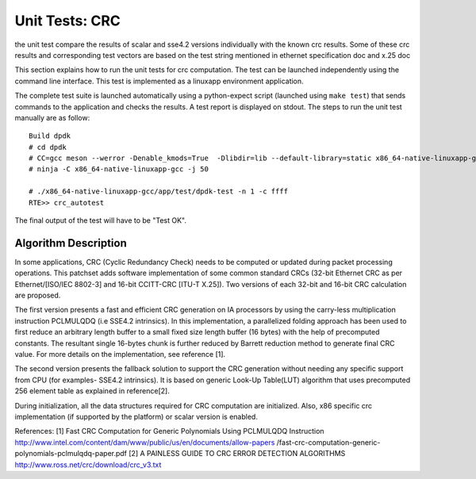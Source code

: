 .. Copyright (c) <2017>, Intel Corporation
   All rights reserved.

   Redistribution and use in source and binary forms, with or without
   modification, are permitted provided that the following conditions
   are met:

   - Redistributions of source code must retain the above copyright
     notice, this list of conditions and the following disclaimer.

   - Redistributions in binary form must reproduce the above copyright
     notice, this list of conditions and the following disclaimer in
     the documentation and/or other materials provided with the
     distribution.

   - Neither the name of Intel Corporation nor the names of its
     contributors may be used to endorse or promote products derived
     from this software without specific prior written permission.

   THIS SOFTWARE IS PROVIDED BY THE COPYRIGHT HOLDERS AND CONTRIBUTORS
   "AS IS" AND ANY EXPRESS OR IMPLIED WARRANTIES, INCLUDING, BUT NOT
   LIMITED TO, THE IMPLIED WARRANTIES OF MERCHANTABILITY AND FITNESS
   FOR A PARTICULAR PURPOSE ARE DISCLAIMED. IN NO EVENT SHALL THE
   COPYRIGHT OWNER OR CONTRIBUTORS BE LIABLE FOR ANY DIRECT, INDIRECT,
   INCIDENTAL, SPECIAL, EXEMPLARY, OR CONSEQUENTIAL DAMAGES
   (INCLUDING, BUT NOT LIMITED TO, PROCUREMENT OF SUBSTITUTE GOODS OR
   SERVICES; LOSS OF USE, DATA, OR PROFITS; OR BUSINESS INTERRUPTION)
   HOWEVER CAUSED AND ON ANY THEORY OF LIABILITY, WHETHER IN CONTRACT,
   STRICT LIABILITY, OR TORT (INCLUDING NEGLIGENCE OR OTHERWISE)
   ARISING IN ANY WAY OUT OF THE USE OF THIS SOFTWARE, EVEN IF ADVISED
   OF THE POSSIBILITY OF SUCH DAMAGE.


===============
Unit Tests: CRC
===============

the unit test compare the results of scalar and sse4.2 versions individually
with the known crc results. Some of these crc results and corresponding test
vectors are based on the test string mentioned in ethernet specification doc
and x.25 doc

This section explains how to run the unit tests for crc computation. The test
can be launched independently using the command line interface.
This test is implemented as a linuxapp environment application.

The complete test suite is launched automatically using a python-expect
script (launched using ``make test``) that sends commands to
the application and checks the results. A test report is displayed on
stdout.
The steps to run the unit test manually are as follow::

  Build dpdk
  # cd dpdk
  # CC=gcc meson --werror -Denable_kmods=True  -Dlibdir=lib --default-library=static x86_64-native-linuxapp-gcc
  # ninja -C x86_64-native-linuxapp-gcc -j 50

  # ./x86_64-native-linuxapp-gcc/app/test/dpdk-test -n 1 -c ffff
  RTE>> crc_autotest

The final output of the test will have to be "Test OK".

Algorithm Description
=====================

In some applications, CRC (Cyclic Redundancy Check) needs to be computed
or updated during packet processing operations. This patchset adds software
implementation of some common standard CRCs (32-bit Ethernet CRC as per
Ethernet/[ISO/IEC 8802-3] and 16-bit CCITT-CRC [ITU-T X.25]).
Two versions of each 32-bit and 16-bit CRC calculation are proposed.

The first version presents a fast and efficient CRC generation on
IA processors by using the carry-less multiplication instruction PCLMULQDQ
(i.e SSE4.2 intrinsics). In this implementation, a parallelized folding
approach has been used to first reduce an arbitrary length buffer to a small
fixed size length buffer (16 bytes) with the help of precomputed constants.
The resultant single 16-bytes chunk is further reduced by Barrett reduction
method to generate final CRC value. For more details on the implementation,
see reference [1].

The second version presents the fallback solution to support the
CRC generation without needing any specific support from CPU (for examples-
SSE4.2 intrinsics). It is based on generic Look-Up Table(LUT) algorithm
that uses precomputed 256 element table as explained in reference[2].

During initialization, all the data structures required for CRC computation
are initialized. Also, x86 specific crc implementation
(if supported by the platform) or scalar version is enabled.

References:
[1] Fast CRC Computation for Generic Polynomials Using PCLMULQDQ Instruction
http://www.intel.com/content/dam/www/public/us/en/documents/allow-papers
/fast-crc-computation-generic-polynomials-pclmulqdq-paper.pdf
[2] A PAINLESS GUIDE TO CRC ERROR DETECTION ALGORITHMS
http://www.ross.net/crc/download/crc_v3.txt
